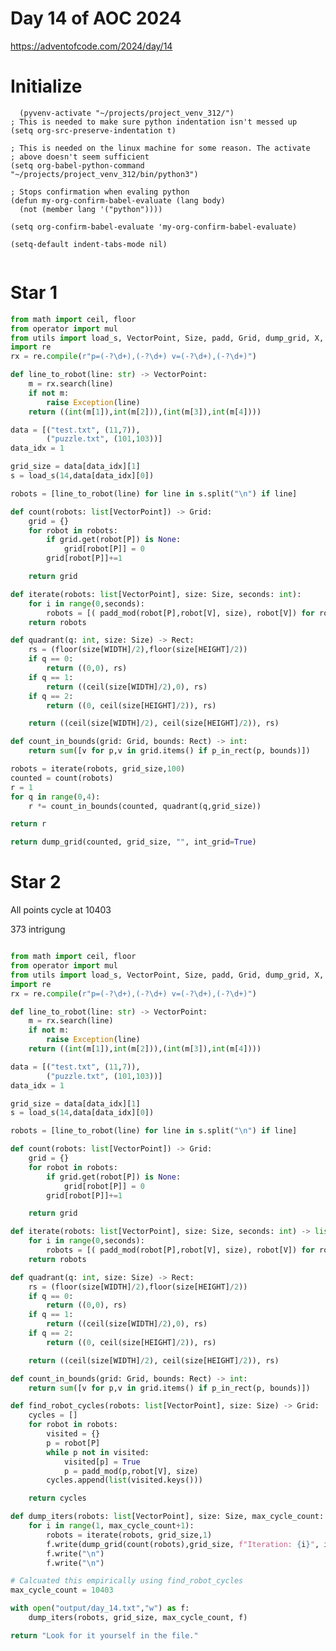 * Day 14 of AOC 2024

https://adventofcode.com/2024/day/14

* Initialize

#+begin_src elisp
    (pyvenv-activate "~/projects/project_venv_312/")
  ; This is needed to make sure python indentation isn't messed up
  (setq org-src-preserve-indentation t)

  ; This is needed on the linux machine for some reason. The activate
  ; above doesn't seem sufficient
  (setq org-babel-python-command "~/projects/project_venv_312/bin/python3")

  ; Stops confirmation when evaling python
  (defun my-org-confirm-babel-evaluate (lang body)
    (not (member lang '("python"))))

  (setq org-confirm-babel-evaluate 'my-org-confirm-babel-evaluate)

  (setq-default indent-tabs-mode nil)

#+end_src

* Star 1

#+begin_src python :results value
from math import ceil, floor
from operator import mul
from utils import load_s, VectorPoint, Size, padd, Grid, dump_grid, X, Y, WIDTH, HEIGHT, P, V, padd_mod, Rect, p_in_rect
import re
rx = re.compile(r"p=(-?\d+),(-?\d+) v=(-?\d+),(-?\d+)")

def line_to_robot(line: str) -> VectorPoint:
    m = rx.search(line)
    if not m:
        raise Exception(line)
    return ((int(m[1]),int(m[2])),(int(m[3]),int(m[4]))) 

data = [("test.txt", (11,7)),
        ("puzzle.txt", (101,103))]
data_idx = 1

grid_size = data[data_idx][1]
s = load_s(14,data[data_idx][0])

robots = [line_to_robot(line) for line in s.split("\n") if line]

def count(robots: list[VectorPoint]) -> Grid:
    grid = {}
    for robot in robots:
        if grid.get(robot[P]) is None:
            grid[robot[P]] = 0
        grid[robot[P]]+=1

    return grid

def iterate(robots: list[VectorPoint], size: Size, seconds: int):
    for i in range(0,seconds):
        robots = [( padd_mod(robot[P],robot[V], size), robot[V]) for robot in robots]
    return robots

def quadrant(q: int, size: Size) -> Rect:
    rs = (floor(size[WIDTH]/2),floor(size[HEIGHT]/2))
    if q == 0:
        return ((0,0), rs)
    if q == 1:
        return ((ceil(size[WIDTH]/2),0), rs)
    if q == 2:
        return ((0, ceil(size[HEIGHT]/2)), rs)

    return ((ceil(size[WIDTH]/2), ceil(size[HEIGHT]/2)), rs)
    
def count_in_bounds(grid: Grid, bounds: Rect) -> int:
    return sum([v for p,v in grid.items() if p_in_rect(p, bounds)])

robots = iterate(robots, grid_size,100)
counted = count(robots)
r = 1
for q in range(0,4):
    r *= count_in_bounds(counted, quadrant(q,grid_size))

return r

return dump_grid(counted, grid_size, "", int_grid=True)
#+end_src

#+RESULTS:
: 225648864

* Star 2

All points cycle at 10403

373 intrigung
#+begin_src python :results value

from math import ceil, floor
from operator import mul
from utils import load_s, VectorPoint, Size, padd, Grid, dump_grid, X, Y, WIDTH, HEIGHT, P, V, padd_mod, Rect, p_in_rect, Point
import re
rx = re.compile(r"p=(-?\d+),(-?\d+) v=(-?\d+),(-?\d+)")

def line_to_robot(line: str) -> VectorPoint:
    m = rx.search(line)
    if not m:
        raise Exception(line)
    return ((int(m[1]),int(m[2])),(int(m[3]),int(m[4]))) 

data = [("test.txt", (11,7)),
        ("puzzle.txt", (101,103))]
data_idx = 1

grid_size = data[data_idx][1]
s = load_s(14,data[data_idx][0])

robots = [line_to_robot(line) for line in s.split("\n") if line]

def count(robots: list[VectorPoint]) -> Grid:
    grid = {}
    for robot in robots:
        if grid.get(robot[P]) is None:
            grid[robot[P]] = 0
        grid[robot[P]]+=1

    return grid

def iterate(robots: list[VectorPoint], size: Size, seconds: int) -> list[VectorPoint]:
    for i in range(0,seconds):
        robots = [( padd_mod(robot[P],robot[V], size), robot[V]) for robot in robots]
    return robots
    
def quadrant(q: int, size: Size) -> Rect:
    rs = (floor(size[WIDTH]/2),floor(size[HEIGHT]/2))
    if q == 0:
        return ((0,0), rs)
    if q == 1:
        return ((ceil(size[WIDTH]/2),0), rs)
    if q == 2:
        return ((0, ceil(size[HEIGHT]/2)), rs)

    return ((ceil(size[WIDTH]/2), ceil(size[HEIGHT]/2)), rs)
    
def count_in_bounds(grid: Grid, bounds: Rect) -> int:
    return sum([v for p,v in grid.items() if p_in_rect(p, bounds)])

def find_robot_cycles(robots: list[VectorPoint], size: Size) -> Grid:
    cycles = []
    for robot in robots:
        visited = {}
        p = robot[P]
        while p not in visited:
            visited[p] = True
            p = padd_mod(p,robot[V], size)
        cycles.append(list(visited.keys()))
            
    return cycles

def dump_iters(robots: list[VectorPoint], size: Size, max_cycle_count: int, f):
    for i in range(1, max_cycle_count+1):
        robots = iterate(robots, grid_size,1)    
        f.write(dump_grid(count(robots),grid_size, f"Iteration: {i}", int_grid=True))
        f.write("\n")
        f.write("\n")                        

# Calcuated this empirically using find_robot_cycles
max_cycle_count = 10403

with open("output/day_14.txt","w") as f:
    dump_iters(robots, grid_size, max_cycle_count, f)

return "Look for it yourself in the file."

#+end_src

